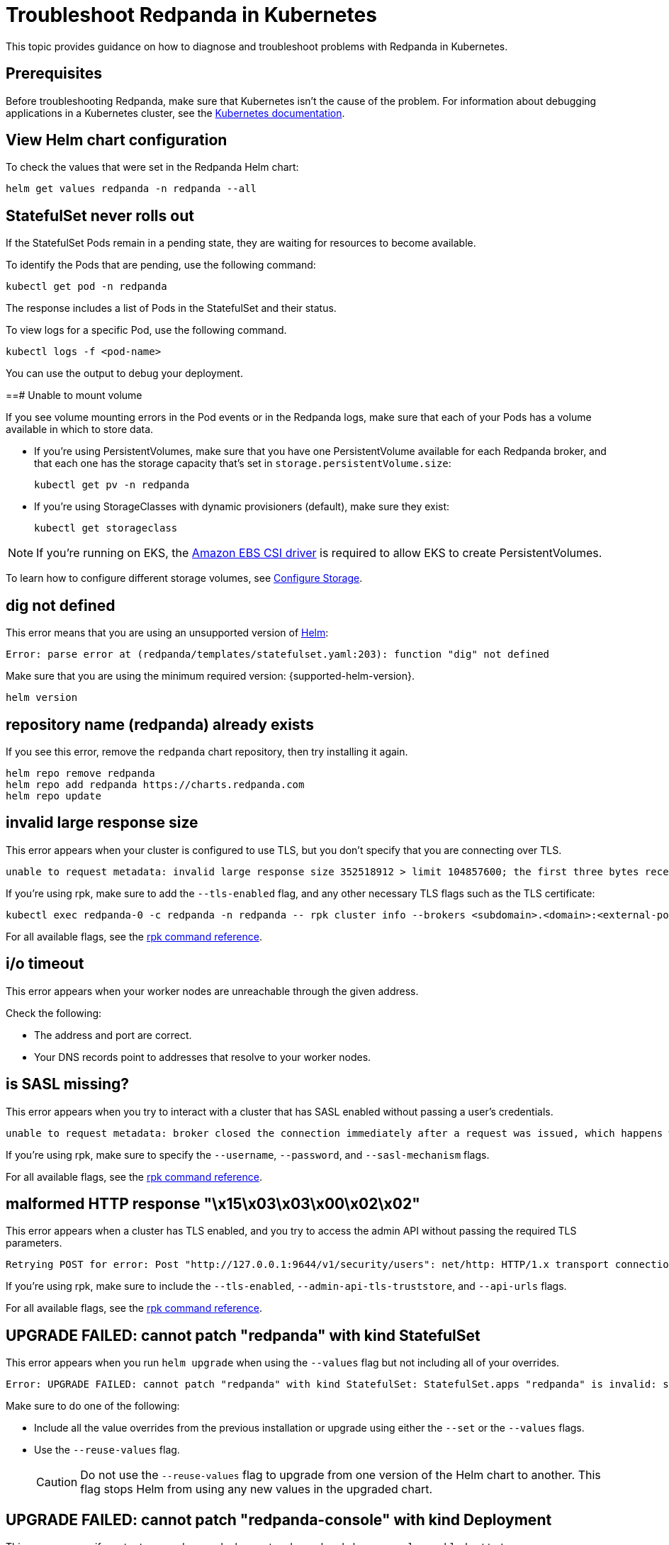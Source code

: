 = Troubleshoot Redpanda in Kubernetes
:page-tags: ["Kubernetes"]
:description: Find advice on how to diagnose and troubleshoot problems with Redpanda in Kubernetes.

This topic provides guidance on how to diagnose and troubleshoot problems with Redpanda in Kubernetes.

== Prerequisites

Before troubleshooting Redpanda, make sure that Kubernetes isn't the cause of the problem. For information about debugging applications in a Kubernetes cluster, see the https://kubernetes.io/docs/tasks/debug/[Kubernetes documentation].

== View Helm chart configuration

To check the values that were set in the Redpanda Helm chart:

```bash
helm get values redpanda -n redpanda --all
```

== StatefulSet never rolls out

If the StatefulSet Pods remain in a pending state, they are waiting for resources to become available.

To identify the Pods that are pending, use the following command:

```bash
kubectl get pod -n redpanda
```

The response includes a list of Pods in the StatefulSet and their status.

To view logs for a specific Pod, use the following command.

```bash
kubectl logs -f <pod-name>
```

You can use the output to debug your deployment.

==# Unable to mount volume

If you see volume mounting errors in the Pod events or in the Redpanda logs, make sure that each of your Pods has a volume available in which to store data.

- If you're using PersistentVolumes, make sure that you have one PersistentVolume available for each Redpanda broker, and that each one has the storage capacity that's set in `storage.persistentVolume.size`:
+
```bash
kubectl get pv -n redpanda
```

- If you're using StorageClasses with dynamic provisioners (default), make sure they exist:
+
```bash
kubectl get storageclass
```

NOTE: If you're running on EKS, the https://docs.aws.amazon.com/eks/latest/userguide/ebs-csi.html[Amazon EBS CSI driver] is required to allow EKS to create PersistentVolumes.

To learn how to configure different storage volumes, see xref:manage:kubernetes/configure-storage.adoc[Configure Storage].

== dig not defined

This error means that you are using an unsupported version of https://helm.sh/docs/intro/install/[Helm]:

[,plain,role=no-copy]
----
Error: parse error at (redpanda/templates/statefulset.yaml:203): function "dig" not defined
----

Make sure that you are using the minimum required version: {supported-helm-version}.

```bash
helm version
```

== repository name (redpanda) already exists

If you see this error, remove the `redpanda` chart repository, then try installing it again.

```bash
helm repo remove redpanda
helm repo add redpanda https://charts.redpanda.com
helm repo update
```

== invalid large response size

This error appears when your cluster is configured to use TLS, but you don't specify that you are connecting over TLS.

[,plain,role=no-copy]
----
unable to request metadata: invalid large response size 352518912 > limit 104857600; the first three bytes received appear to be a tls alert record for TLS v1.2; is this a plaintext connection speaking to a tls endpoint?
----

If you're using rpk, make sure to add the `--tls-enabled` flag, and any other necessary TLS flags such as the TLS certificate:

```bash
kubectl exec redpanda-0 -c redpanda -n redpanda -- rpk cluster info --brokers <subdomain>.<domain>:<external-port> --tls-enabled
```

For all available flags, see the xref:reference:rpk/index.adoc[rpk command reference].

== i/o timeout

This error appears when your worker nodes are unreachable through the given address.

Check the following:

- The address and port are correct.

- Your DNS records point to addresses that resolve to your worker nodes.

== is SASL missing?

This error appears when you try to interact with a cluster that has SASL enabled without passing a user's credentials.

[,plain,role=no-copy]
----
unable to request metadata: broker closed the connection immediately after a request was issued, which happens when SASL is required but not provided: is SASL missing?
----

If you're using rpk, make sure to specify the `--username`, `--password`, and `--sasl-mechanism` flags.

For all available flags, see the xref:reference:rpk/index.adoc[rpk command reference].

== malformed HTTP response "\x15\x03\x03\x00\x02\x02"

This error appears when a cluster has TLS enabled, and you try to access the admin API without passing the required TLS parameters.

[,plain,role=no-copy]
----
Retrying POST for error: Post "http://127.0.0.1:9644/v1/security/users": net/http: HTTP/1.x transport connection broken: malformed HTTP response "\x15\x03\x03\x00\x02\x02"
----

If you're using rpk, make sure to include the `--tls-enabled`, `--admin-api-tls-truststore`, and `--api-urls` flags.

For all available flags, see the xref:reference:rpk/index.adoc[rpk command reference].

== UPGRADE FAILED: cannot patch "redpanda" with kind StatefulSet

This error appears when you run `helm upgrade` when using the `--values` flag but not including all of your overrides.

[,plain,role=no-copy]
----
Error: UPGRADE FAILED: cannot patch "redpanda" with kind StatefulSet: StatefulSet.apps "redpanda" is invalid: spec: Forbidden: updates to statefulset spec for fields other than 'replicas', 'template', 'updateStrategy', 'persistentVolumeClaimRetentionPolicy' and 'minReadySeconds' are forbidden
----

Make sure to do one of the following:

- Include all the value overrides from the previous installation or upgrade using either the `--set` or the `--values` flags.
- Use the `--reuse-values` flag.
+
CAUTION: Do not use the `--reuse-values` flag to upgrade from one version of the Helm chart to another. This flag stops Helm from using any new values in the upgraded chart.

== UPGRADE FAILED: cannot patch "redpanda-console" with kind Deployment

This error appears if you try to upgrade your deployment and you already have `console.enabled` set to `true`.

[,plain,role=no-copy]
----
Error: UPGRADE FAILED: cannot patch "redpanda-console" with kind Deployment: Deployment.apps "redpanda-console" is invalid: spec.selector: Invalid value: v1.LabelSelector{MatchLabels:map[string]string{"app.kubernetes.io/instance":"redpanda", "app.kubernetes.io/name":"console"}, MatchExpressions:[]v1.LabelSelectorRequirement(nil)}: field is immutable
----

To fix this error, set `console.enabled` to `false` in your `helm upgrade` command so that Helm doesn't try to deploy Redpanda Console again.